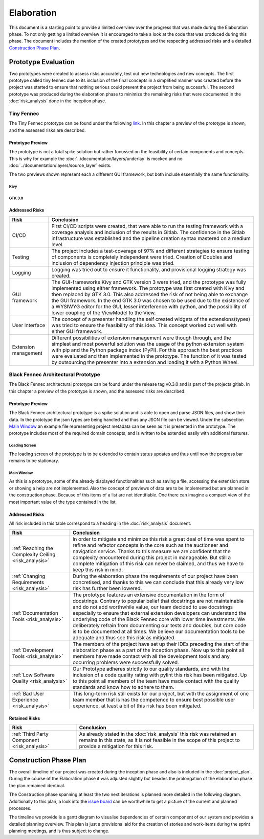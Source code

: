 ***********
Elaboration
***********
This document is a starting point to provide a limited overview over the progress that was made during the Elaboration phase. To not only getting a limited overview it is encouraged to take a look at the code that was produced during this phase. The document includes the mention of the created prototypes and the respecting addressed risks and a detailed `Construction Phase Plan`_.

Prototype Evaluation
====================
Two prototypes were created to assess risks accurately, test out new technologies and new concepts. The first prototype called tiny fennec due to its inclusion of the final concepts in a simplified manner was created before the project was started to ensure that nothing serious could prevent the project from being successful. The second prototype was produced during the elaboration phase to minimize the remaining risks that were documented in the :doc:`risk_analysis` done in the inception phase.

Tiny Fennec
-----------
The Tiny Fennec prototype can be found under the following `link <https://gitlab.ost.ch/tinyfennec/tinyfennec>`_.
In this chapter a preview of the prototype is shown, and the assessed risks are described.

Prototype Preview
^^^^^^^^^^^^^^^^^

The prototype is not a total spike solution but rather focussed on the feasibility of certain components and concepts. This is why for example the :doc:`../documentation/layers/underlay` is mocked and no :doc:`../documentation/layers/source_layer` exists.

The two previews shown represent each a different GUI framework, but both include essentially the same functionality.

Kivy
""""

.. image:: ../images/prototypes/tiny_fennec_kivy.png
   :alt: Tiny Fennec Kivy Preview

GTK 3.0
""""""""

.. image:: ../images/prototypes/tiny_fennec_gtk.png
   :alt: Tiny Fennec GTK 3.0 Preview

Addressed Risks
^^^^^^^^^^^^^^^

=====================  ======================
 Risk                   Conclusion
=====================  ======================
CI/CD                   First CI/CD scripts were created, that were able to run the testing framework with a coverage analysis and inclusion of the results in Gitlab. The confidence in the Gitlab infrastructure was established and the pipeline creation syntax mastered on a medium level.
Testing                 The project includes a test-coverage of 97% and different strategies to ensure testing of components is completely independent were tried. Creation of Doubles and inclusion of dependency injection principle was tried.
Logging                 Logging was tried out to ensure it functionality, and provisional logging strategy was created.
GUI framework           The GUI-frameworks Kivy and GTK version 3 were tried, and the prototype was fully implemented using either framework. The prototype was first created with Kivy and then replaced by GTK 3.0. This also addressed the risk of not being able to exchange the GUI framework. In the end GTK 3.0 was chosen to be used due to the existence of a WYSIWYG editor for the GUI, lesser interference with python, and the possibility of lower coupling of the ViewModel to the View.
User Interface          The concept of a presenter handling the self created widgets of the extensions(types) was tried to ensure the feasibility of this idea. This concept worked out well with either GUI framework.
Extension management    Different possibilities of extension management were though through, and the simplest and most powerful solution was the usage of the python extension system with pip and the Python package index (PyPI). For this approach the best practices were evaluated and then implemented in the prototype. The function of it was tested by outsourcing the presenter into a extension and loading it with a Python Wheel.
=====================  ======================

Black Fennec Architectural Prototype
------------------------------------
The Black Fennec architectural prototype can be found under the release tag v0.3.0 and is part of the projects gitlab.
In this chapter a preview of the prototype is shown, and the assessed risks are described.

Prototype Preview
^^^^^^^^^^^^^^^^^
The Black Fennec architectural prototype is a spike solution and is able to open and parse JSON files, and show their data. In the prototype the json types are being handled and thus any JSON file can be viewed. Under the subsection `Main Window`_ an example file representing project metadata can be seen as it is presented in the prototype. The prototype includes most of the required domain concepts, and is written to be extended easily with additional features.

Loading Screen
""""""""""""""

.. image:: ../images/prototypes/black_fennec_loading_screen.png
   :alt: Black Fennec Loading-Screen Preview
   :width: 400px
   :align: center

The loading screen of the prototype is to be extended to contain status updates and thus until now the progress bar remains to be stationary.

Main Window
"""""""""""

.. image:: ../images/prototypes/black_fennec_main_window.png
   :alt: Black Fennec Main Window Preview

As this is a prototype, some of the already displayed functionalities such as saving a file, accessing the extension store or showing a help are not implemented. Also the concept of previews of data are to be implemented but are planned in the construction phase. Because of this items of a list are not identifiable. One there can imagine a compact view of the most important value of the type contained in the list.

Addressed Risks
^^^^^^^^^^^^^^^
All risk included in this table correspond to a heading in the :doc:`risk_analysis` document.

======================================================  ======================
 Risk                                                    Conclusion
======================================================  ======================
:ref:`Reaching the Complexity Ceiling <risk_analysis>`  In order to mitigate and minimize this risk a great deal of time was spent to refine and refactor concepts in the core such as the auctioneer and navigation service. Thanks to this measure we are confident that the complexity encountered during this project in manageable. But still a complete mitigation of this risk can never be claimed, and thus we have to keep this risk in mind.
:ref:`Changing Requirements <risk_analysis>`            During the elaboration phase the requirements of our project have been concretised, and thanks to this we can conclude that this already very low risk has further been lowered.
:ref:`Documentation Tools <risk_analysis>`              The prototype features an extensive documentation in the form of docstrings. Contrary to popular belief that docstrings are not maintainable and do not add worthwhile value, our team decided to use docstrings especially to ensure that external extension developers can understand the underlying code of the Black Fennec core with lower time investments. We deliberately refrain from documenting our tests and doubles, but core code is to be documented at all times. We believe our documentation tools to be adequate and thus see this risk as mitigated.
:ref:`Development Tools <risk_analysis>`                The members of the project have set up their IDEs preceding the start of the elaboration phase as a part of the inception phase. Now up to this point all members have made contact with all the development tools and any occurring problems were successfully solved.
:ref:`Low Software Quality <risk_analysis>`             Our Prototype adheres strictly to our quality standards, and with the inclusion of a code quality rating with pylint this risk has been mitigated. Up to this point all members of the team have made contact with the quality standards and know how to adhere to them.
:ref:`Bad User Experience <risk_analysis>`              This long-term risk still exists for our project, but with the assignment of one team member that is has the competence to ensure best possible user experience, at least a bit of this risk has been mitigated.
======================================================  ======================

Retained Risks
^^^^^^^^^^^^^^

======================================================  ======================
 Risk                                                    Conclusion
======================================================  ======================
:ref:`Third Party Component <risk_analysis>`            As already stated in the :doc:`risk_analysis` this risk was retained an remains in this state, as it is not feasible in the scope of this project to provide a mitigation for this risk.
======================================================  ======================

Construction Phase Plan
=======================
The overall timeline of our project was created during the inception phase and also is included in the :doc:`project_plan`. During the course of the Elaboration phase it was adjusted slightly but besides the prolongation of the elaboration phase the plan remained identical.

.. uml:: project_timeline.puml

The Construction phase spanning at least the two next iterations is planned more detailed in the following diagram. Additionally to this plan, a look into the `issue board <https://gitlab.ost.ch/epj/2021-FS/g01_blackfennec/black-fennec/-/boards/240>`_ can be worthwhile to get a picture of the current and planned processes.

The timeline we provide is a gantt diagram to visualise dependencies of certain component of our system and provides a detailed planning overview. This plan is just a provisional aid for the creation of stories and work-items during the sprint planning meetings, and is thus subject to change.

.. uml:: construction_phase_roadmap.puml